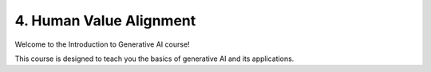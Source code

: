 .. _alignment:

4. Human Value Alignment
========================

Welcome to the Introduction to Generative AI course!

This course is designed to teach you the basics of generative AI and its applications.

